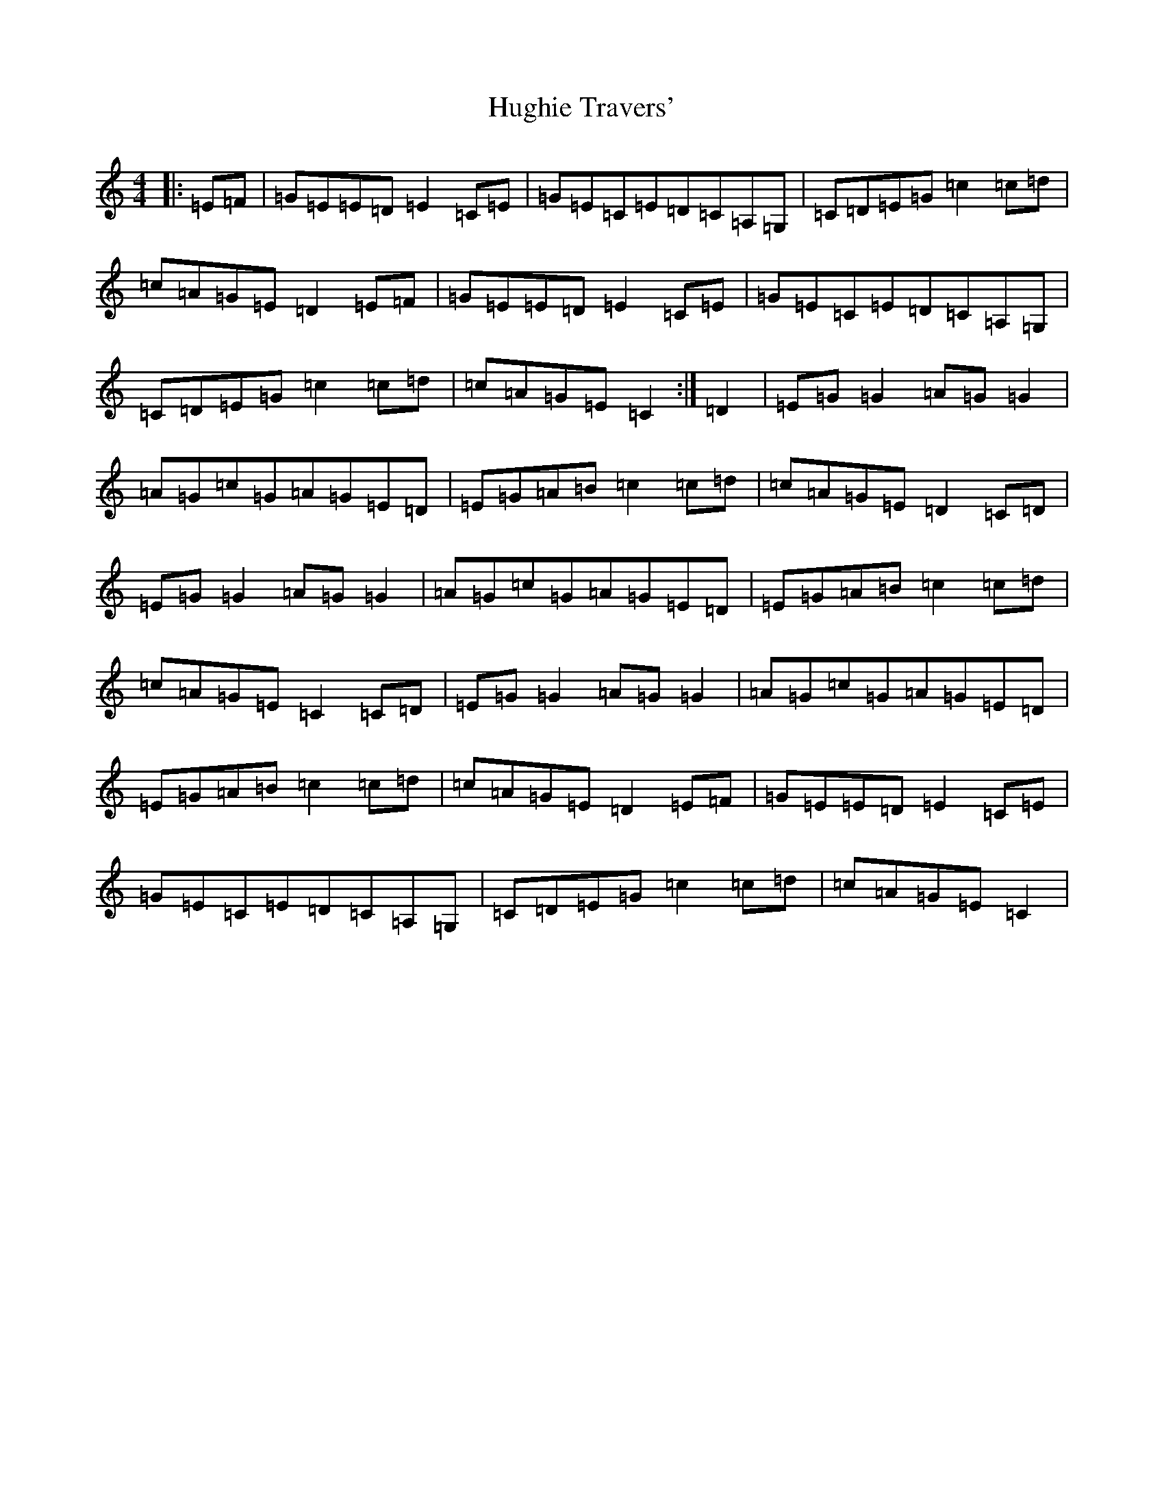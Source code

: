 X: 9408
T: Hughie Travers'
S: https://thesession.org/tunes/1518#setting1518
Z: G Major
R: reel
M:4/4
L:1/8
K: C Major
|:=E=F|=G=E=E=D=E2=C=E|=G=E=C=E=D=C=A,=G,|=C=D=E=G=c2=c=d|=c=A=G=E=D2=E=F|=G=E=E=D=E2=C=E|=G=E=C=E=D=C=A,=G,|=C=D=E=G=c2=c=d|=c=A=G=E=C2:|=D2|=E=G=G2=A=G=G2|=A=G=c=G=A=G=E=D|=E=G=A=B=c2=c=d|=c=A=G=E=D2=C=D|=E=G=G2=A=G=G2|=A=G=c=G=A=G=E=D|=E=G=A=B=c2=c=d|=c=A=G=E=C2=C=D|=E=G=G2=A=G=G2|=A=G=c=G=A=G=E=D|=E=G=A=B=c2=c=d|=c=A=G=E=D2=E=F|=G=E=E=D=E2=C=E|=G=E=C=E=D=C=A,=G,|=C=D=E=G=c2=c=d|=c=A=G=E=C2|